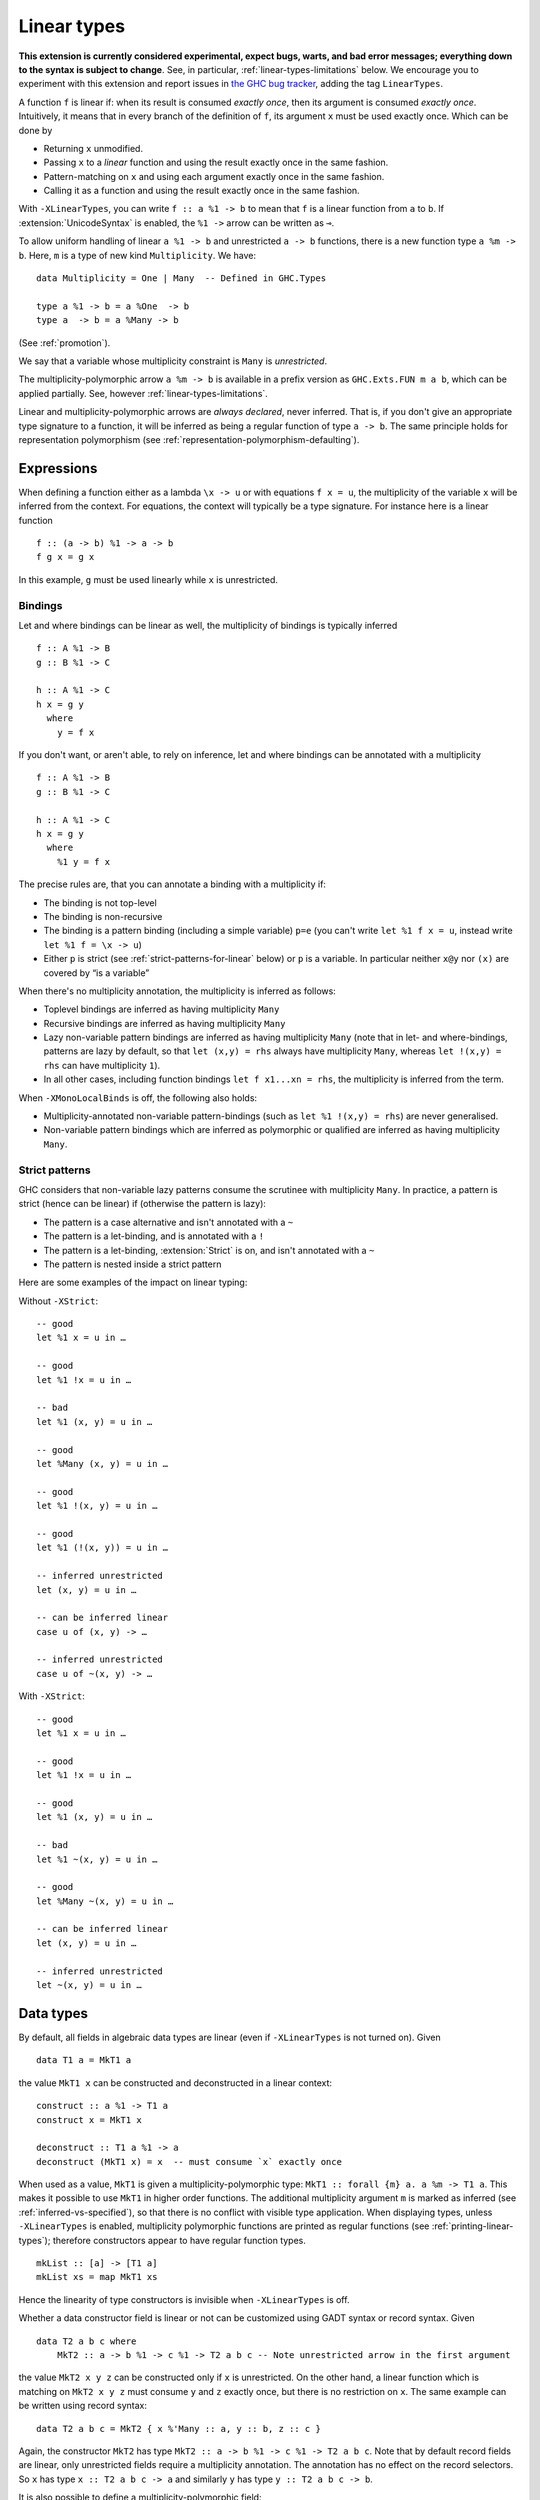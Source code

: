 .. _linear-types:

Linear types
============

.. extension:: LinearTypes
    :shortdesc: Allow writing of linear arrow types.
        Implies :extension:`MonoLocalBinds`.

    :implies: :extension:`MonoLocalBinds`

    :since: 9.0.1
    :status: Experimental

    Enable the linear arrow ``a %1 -> b`` and the multiplicity-polymorphic arrow
    ``a %m -> b``.

**This extension is currently considered experimental, expect bugs,
warts, and bad error messages; everything down to the syntax is
subject to change**.  See, in particular,
:ref:`linear-types-limitations` below. We encourage you to experiment
with this extension and report issues in `the GHC
bug tracker <https://gitlab.haskell.org/ghc/ghc/issues>`__, adding the
tag ``LinearTypes``.

A function ``f`` is linear if: when its result is consumed *exactly
once*, then its argument is consumed *exactly once*. Intuitively, it
means that in every branch of the definition of ``f``, its argument
``x`` must be used exactly once. Which can be done by

* Returning ``x`` unmodified.
* Passing ``x`` to a *linear* function and using the result exactly once
  in the same fashion.
* Pattern-matching on ``x`` and using each argument exactly once in the
  same fashion.
* Calling it as a function and using the result exactly once in the same
  fashion.

With ``-XLinearTypes``, you can write ``f :: a %1 -> b`` to mean that
``f`` is a linear function from ``a`` to ``b``.  If
:extension:`UnicodeSyntax` is enabled, the ``%1 ->`` arrow can be
written as ``⊸``.

To allow uniform handling of linear ``a %1 -> b`` and unrestricted ``a
-> b`` functions, there is a new function type ``a %m -> b``.
Here, ``m`` is a type of new kind ``Multiplicity``. We have:

::

    data Multiplicity = One | Many  -- Defined in GHC.Types

    type a %1 -> b = a %One  -> b
    type a  -> b = a %Many -> b

(See :ref:`promotion`).

We say that a variable whose multiplicity constraint is ``Many`` is
*unrestricted*.

The multiplicity-polymorphic arrow ``a %m -> b`` is available in a prefix
version as ``GHC.Exts.FUN m a b``, which can be applied
partially. See, however :ref:`linear-types-limitations`.

Linear and multiplicity-polymorphic arrows are *always declared*,
never inferred. That is, if you don't give an appropriate type
signature to a function, it will be inferred as being a regular
function of type ``a -> b``. The same principle holds for
representation polymorphism (see :ref:`representation-polymorphism-defaulting`).

Expressions
-----------

When defining a function either as a lambda ``\x -> u`` or with
equations ``f x = u``, the multiplicity of the variable ``x`` will be
inferred from the context. For equations, the context will typically
be a type signature. For instance here is a linear function

::

    f :: (a -> b) %1 -> a -> b
    f g x = g x

In this example, ``g`` must be used linearly while ``x`` is
unrestricted.

Bindings
~~~~~~~~

Let and where bindings can be linear as well, the multiplicity of
bindings is typically inferred

::

    f :: A %1 -> B
    g :: B %1 -> C

    h :: A %1 -> C
    h x = g y
      where
        y = f x

If you don't want, or aren't able, to rely on inference, let and where
bindings can be annotated with a multiplicity

::

    f :: A %1 -> B
    g :: B %1 -> C

    h :: A %1 -> C
    h x = g y
      where
        %1 y = f x

The precise rules are, that you can annotate a binding with a
multiplicity if:

- The binding is not top-level
- The binding is non-recursive
- The binding is a pattern binding (including a simple variable)
  ``p=e`` (you can't write ``let %1 f x = u``, instead write ``let %1
  f = \x -> u``)
- Either ``p`` is strict (see :ref:`strict-patterns-for-linear` below) or ``p`` is a variable. In
  particular neither ``x@y`` nor ``(x)`` are covered by “is a
  variable”

When there's no multiplicity annotation, the multiplicity is inferred
as follows:

- Toplevel bindings are inferred as having multiplicity ``Many``
- Recursive bindings are inferred as having multiplicity ``Many``
- Lazy non-variable pattern bindings are inferred as having
  multiplicity ``Many`` (note that in let- and where-bindings,
  patterns are lazy by default, so that ``let (x,y) = rhs`` always
  have multiplicity ``Many``, whereas ``let !(x,y) = rhs`` can have
  multiplicity ``1``).
- In all other cases, including function bindings ``let f x1...xn = rhs``,
  the multiplicity is inferred from the term.

When ``-XMonoLocalBinds`` is off, the following also holds:

- Multiplicity-annotated non-variable pattern-bindings (such as
  ``let %1 !(x,y) = rhs``) are never generalised.
- Non-variable pattern bindings which are inferred as polymorphic or
  qualified are inferred as having multiplicity ``Many``.

.. _strict-patterns-for-linear:

Strict patterns
~~~~~~~~~~~~~~~

GHC considers that non-variable lazy patterns consume the scrutinee
with multiplicity ``Many``. In practice, a pattern is strict (hence
can be linear) if (otherwise the pattern is lazy):

- The pattern is a case alternative and isn't annotated with a ``~``
- The pattern is a let-binding, and is annotated with a ``!``
- The pattern is a let-binding, :extension:`Strict` is on, and isn't
  annotated with a ``~``
- The pattern is nested inside a strict pattern

Here are some examples of the impact on linear typing:

Without ``-XStrict``::

   -- good
   let %1 x = u in …

   -- good
   let %1 !x = u in …

   -- bad
   let %1 (x, y) = u in …

   -- good
   let %Many (x, y) = u in …

   -- good
   let %1 !(x, y) = u in …

   -- good
   let %1 (!(x, y)) = u in …

   -- inferred unrestricted
   let (x, y) = u in …

   -- can be inferred linear
   case u of (x, y) -> …

   -- inferred unrestricted
   case u of ~(x, y) -> …

With ``-XStrict``::

   -- good
   let %1 x = u in …

   -- good
   let %1 !x = u in …

   -- good
   let %1 (x, y) = u in …

   -- bad
   let %1 ~(x, y) = u in …

   -- good
   let %Many ~(x, y) = u in …

   -- can be inferred linear
   let (x, y) = u in …

   -- inferred unrestricted
   let ~(x, y) = u in …

Data types
----------
By default, all fields in algebraic data types are linear (even if
``-XLinearTypes`` is not turned on). Given

::

    data T1 a = MkT1 a

the value ``MkT1 x`` can be constructed and deconstructed in a linear context:

::

    construct :: a %1 -> T1 a
    construct x = MkT1 x

    deconstruct :: T1 a %1 -> a
    deconstruct (MkT1 x) = x  -- must consume `x` exactly once

When used as a value, ``MkT1`` is given a multiplicity-polymorphic
type: ``MkT1 :: forall {m} a. a %m -> T1 a``. This makes it possible
to use ``MkT1`` in higher order functions. The additional multiplicity
argument ``m`` is marked as inferred (see
:ref:`inferred-vs-specified`), so that there is no conflict with
visible type application. When displaying types, unless
``-XLinearTypes`` is enabled, multiplicity polymorphic functions are
printed as regular functions (see :ref:`printing-linear-types`);
therefore constructors appear to have regular function types.

::

    mkList :: [a] -> [T1 a]
    mkList xs = map MkT1 xs

Hence the linearity of type constructors is invisible when
``-XLinearTypes`` is off.

Whether a data constructor field is linear or not can be customized
using GADT syntax or record syntax. Given

::

    data T2 a b c where
        MkT2 :: a -> b %1 -> c %1 -> T2 a b c -- Note unrestricted arrow in the first argument

the value ``MkT2 x y z`` can be constructed only if ``x`` is
unrestricted. On the other hand, a linear function which is matching
on ``MkT2 x y z`` must consume ``y`` and ``z`` exactly once, but there
is no restriction on ``x``. The same example can be written using record syntax:

::

    data T2 a b c = MkT2 { x %'Many :: a, y :: b, z :: c }

Again, the constructor ``MkT2`` has type ``MkT2 :: a -> b %1 -> c %1 -> T2 a b c``.
Note that by default record fields are linear, only unrestricted fields
require a multiplicity annotation. The annotation has no effect on the record selectors.
So ``x`` has type ``x :: T2 a b c -> a`` and similarly ``y`` has type ``y :: T2 a b c -> b``.

It is also possible to define a multiplicity-polymorphic field:

::

    data T3 a m where
        MkT3 :: a %m -> T3 a m

or using record syntax:

::

    data T3 a m = MkT3 { x %m :: a }

While linear fields are generalized (``MkT1 :: forall {m} a. a %m -> T1 a``
in the previous example), multiplicity-polymorphic fields are not;
it is not possible to directly use ``MkT3`` as a function ``a -> T3 a One``.

If :extension:`LinearTypes` is disabled, all fields are considered to be linear
fields, including GADT fields defined with the ``->`` arrow.

In a ``newtype`` declaration, the field must be linear. Attempting to
write an unrestricted newtype constructor with GADT syntax results in
an error.

.. _printing-linear-types:

Printing multiplicity-polymorphic types
---------------------------------------
If :extension:`LinearTypes` is disabled, multiplicity variables in types are defaulted
to ``Many`` when printing, in the same manner as described in :ref:`printing-representation-polymorphic-types`.
In other words, without :extension:`LinearTypes`, multiplicity-polymorphic functions
``a %m -> b`` are printed as normal Haskell2010 functions ``a -> b``. This allows
existing libraries to be generalized to linear types in a backwards-compatible
manner; the general types are visible only if the user has enabled
:extension:`LinearTypes`.
(Note that a library can declare a linear function in the contravariant position,
i.e. take a linear function as an argument. In this case, linearity cannot be
hidden; it is an essential part of the exposed interface.)

.. _linear-types-limitations:

Limitations
-----------
Linear types are still considered experimental and come with several
limitations. If you have read the full design in the proposal (see
:ref:`linear-types-references` below), here is a run down of the
missing pieces.

- Multiplicity polymorphism is incomplete and experimental. You may
  have success using it, or you may not. Expect it to be really unreliable.
  (Multiplicity multiplication is not supported yet.)
- There is currently no support for multiplicity annotations on
  function arguments such as ``\(%p x :: a) -> ...``, only on
  let-bound variables.
- A ``case`` expression may consume its scrutinee ``One`` time,
  or ``Many`` times. But the inference is still experimental, and may
  over-eagerly guess that it ought to consume the scrutinee ``Many`` times.
- There is no support for linear pattern synonyms.
- ``@``-patterns and view patterns are not linear.
- The projection function for a record with a single linear field should be
  multiplicity-polymorphic; currently it's unrestricted.
- Attempting to use of linear types in Template Haskell will probably
  not work.

.. _linear-types-references:

Design and further reading
--------------------------

* The design for this extension is described in details in the `Linear
  types proposal
  <https://github.com/ghc-proposals/ghc-proposals/blob/master/proposals/0111-linear-types.rst>`__
* This extension has been originally conceived of in the paper `Linear
  Haskell: practical linearity in a higher-order polymorphic language
  <https://www.microsoft.com/en-us/research/publication/linear-haskell-practical-linearity-higher-order-polymorphic-language/>`__
  (POPL 2018)
* There is a `wiki page dedicated to the linear types extension <https://gitlab.haskell.org/ghc/ghc/-/wikis/linear-types>`__
